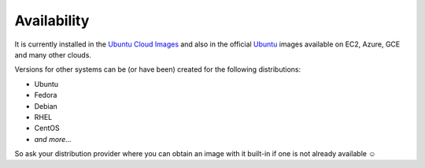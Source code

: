 ************
Availability
************

It is currently installed in the `Ubuntu Cloud Images`_ and also in the official `Ubuntu`_ images available on EC2, Azure, GCE and many other clouds.

Versions for other systems can be (or have been) created for the following distributions:

- Ubuntu
- Fedora
- Debian
- RHEL
- CentOS
- *and more...*

So ask your distribution provider where you can obtain an image with it built-in if one is not already available ☺


.. _Ubuntu Cloud Images: http://cloud-images.ubuntu.com/
.. _Ubuntu: http://www.ubuntu.com/
.. vi: textwidth=78
